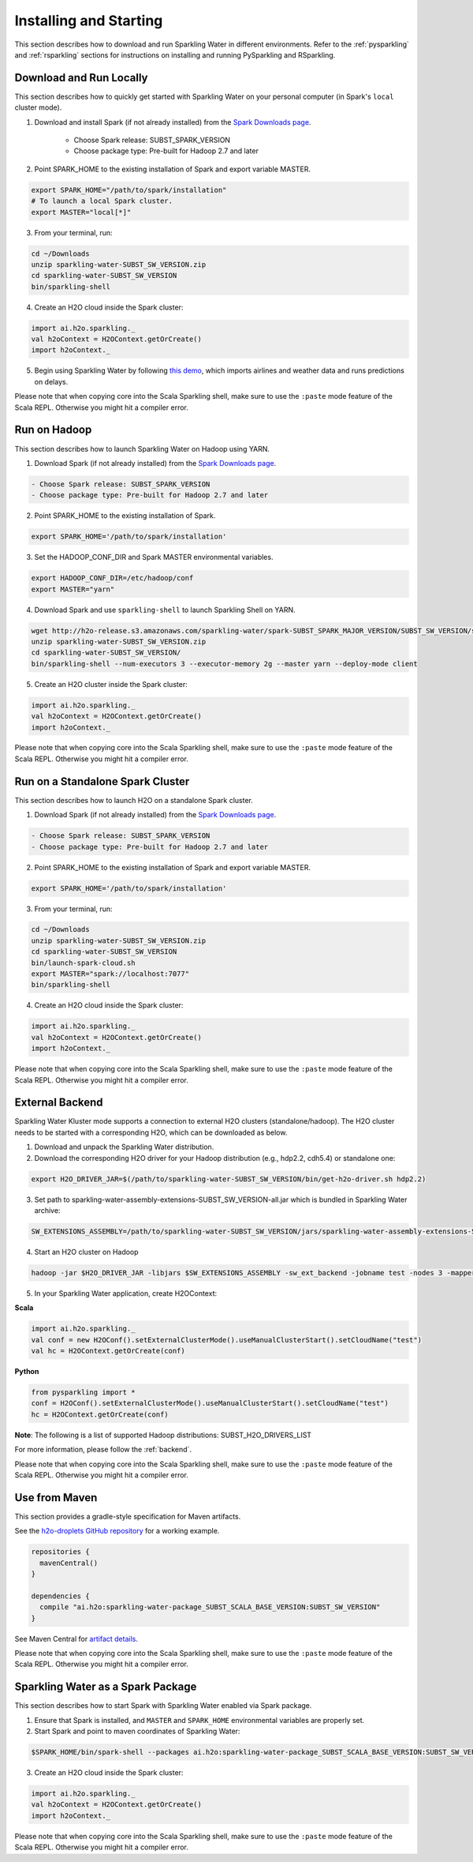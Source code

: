 Installing and Starting
=======================

This section describes how to download and run Sparkling Water in different environments. Refer to the :ref:`pysparkling` and :ref:`rsparkling` sections for instructions on installing and running PySparkling and RSparkling. 

Download and Run Locally
------------------------

This section describes how to quickly get started with Sparkling Water on your personal computer (in Spark's ``local`` cluster mode).

1. Download and install Spark (if not already installed) from the `Spark Downloads page <https://spark.apache.org/downloads.html>`__.


    - Choose Spark release: SUBST_SPARK_VERSION
    - Choose package type: Pre-built for Hadoop 2.7 and later

2. Point SPARK_HOME to the existing installation of Spark and export variable MASTER.

.. code:: bash

    export SPARK_HOME="/path/to/spark/installation"
    # To launch a local Spark cluster.
    export MASTER="local[*]"

3. From your terminal, run:

.. code:: bash

    cd ~/Downloads
    unzip sparkling-water-SUBST_SW_VERSION.zip
    cd sparkling-water-SUBST_SW_VERSION
    bin/sparkling-shell

4. Create an H2O cloud inside the Spark cluster:

.. code:: scala

    import ai.h2o.sparkling._
    val h2oContext = H2OContext.getOrCreate()
    import h2oContext._

5. Begin using Sparkling Water by following `this demo <https://github.com/h2oai/sparkling-water/tree/master/examples#step-by-step-weather-data-example>`__, which imports airlines and weather data and runs predictions on delays.

|NOTE_PASTE_MODE|

Run on Hadoop
-------------

This section describes how to launch Sparkling Water on Hadoop using YARN.

1. Download Spark (if not already installed) from the `Spark Downloads page <https://spark.apache.org/downloads.html>`__.

.. code:: bash

    - Choose Spark release: SUBST_SPARK_VERSION
    - Choose package type: Pre-built for Hadoop 2.7 and later

2. Point SPARK_HOME to the existing installation of Spark.

.. code:: bash

    export SPARK_HOME='/path/to/spark/installation'

3. Set the HADOOP_CONF_DIR and Spark MASTER environmental variables.

.. code:: bash

    export HADOOP_CONF_DIR=/etc/hadoop/conf
    export MASTER="yarn"

4. Download Spark and use ``sparkling-shell`` to launch Sparkling Shell on YARN.

.. code:: bash

    wget http://h2o-release.s3.amazonaws.com/sparkling-water/spark-SUBST_SPARK_MAJOR_VERSION/SUBST_SW_VERSION/sparkling-water-SUBST_SW_VERSION.zip
    unzip sparkling-water-SUBST_SW_VERSION.zip 
    cd sparkling-water-SUBST_SW_VERSION/
    bin/sparkling-shell --num-executors 3 --executor-memory 2g --master yarn --deploy-mode client

5. Create an H2O cluster inside the Spark cluster:

.. code:: scala

    import ai.h2o.sparkling._
    val h2oContext = H2OContext.getOrCreate()
    import h2oContext._ 

|NOTE_PASTE_MODE|

Run on a Standalone Spark Cluster
---------------------------------

This section describes how to launch H2O on a standalone Spark cluster.

1. Download Spark (if not already installed) from the `Spark Downloads page <https://spark.apache.org/downloads.html>`__.

.. code:: bash

    - Choose Spark release: SUBST_SPARK_VERSION
    - Choose package type: Pre-built for Hadoop 2.7 and later

2. Point SPARK_HOME to the existing installation of Spark and export variable MASTER.

.. code:: bash

    export SPARK_HOME='/path/to/spark/installation'

3. From your terminal, run:

.. code:: bash

    cd ~/Downloads
    unzip sparkling-water-SUBST_SW_VERSION.zip
    cd sparkling-water-SUBST_SW_VERSION
    bin/launch-spark-cloud.sh
    export MASTER="spark://localhost:7077"
    bin/sparkling-shell

4. Create an H2O cloud inside the Spark cluster:

.. code:: scala

    import ai.h2o.sparkling._
    val h2oContext = H2OContext.getOrCreate()
    import h2oContext._ 

|NOTE_PASTE_MODE|

External Backend
----------------

Sparkling Water Kluster mode supports a connection to external H2O clusters (standalone/hadoop).
The H2O cluster needs to be started with a corresponding H2O, which can be downloaded as below.

1. Download and unpack the Sparkling Water distribution.

2. Download the corresponding H2O driver for your Hadoop distribution (e.g., hdp2.2, cdh5.4) or standalone one:

.. code:: bash

    export H2O_DRIVER_JAR=$(/path/to/sparkling-water-SUBST_SW_VERSION/bin/get-h2o-driver.sh hdp2.2)

3. Set path to sparkling-water-assembly-extensions-SUBST_SW_VERSION-all.jar which is bundled in Sparkling Water archive:

.. code:: bash

    SW_EXTENSIONS_ASSEMBLY=/path/to/sparkling-water-SUBST_SW_VERSION/jars/sparkling-water-assembly-extensions-SUBST_SW_VERSION-all.jar

4. Start an H2O cluster on Hadoop

.. code:: bash

    hadoop -jar $H2O_DRIVER_JAR -libjars $SW_EXTENSIONS_ASSEMBLY -sw_ext_backend -jobname test -nodes 3 -mapperXmx 6g

5. In your Sparkling Water application, create H2OContext:

**Scala**

.. code:: scala

    import ai.h2o.sparkling._
    val conf = new H2OConf().setExternalClusterMode().useManualClusterStart().setCloudName("test")
    val hc = H2OContext.getOrCreate(conf)

**Python**

.. code:: python

    from pysparkling import *
    conf = H2OConf().setExternalClusterMode().useManualClusterStart().setCloudName("test")
    hc = H2OContext.getOrCreate(conf)

**Note**: The following is a list of supported Hadoop distributions: SUBST_H2O_DRIVERS_LIST

For more information, please follow the :ref:`backend`.

|NOTE_PASTE_MODE|

Use from Maven
--------------

This section provides a gradle-style specification for Maven artifacts.

See the `h2o-droplets GitHub repository <https://github.com/h2oai/h2o-droplets>`__ for a working example.

.. code:: bash

  repositories {
    mavenCentral()
  }

  dependencies {
    compile "ai.h2o:sparkling-water-package_SUBST_SCALA_BASE_VERSION:SUBST_SW_VERSION"
  }

See Maven Central for `artifact details <http://search.maven.org/#artifactdetails|ai.h2o|sparkling-water-package_SUBST_SCALA_BASE_VERSION|SUBST_SW_VERSION|jar>`__.

|NOTE_PASTE_MODE|

Sparkling Water as a Spark Package
----------------------------------

This section describes how to start Spark with Sparkling Water enabled via Spark package.

1. Ensure that Spark is installed, and ``MASTER`` and ``SPARK_HOME`` environmental variables are properly set.
2. Start Spark and point to maven coordinates of Sparkling Water:

.. code:: bash

   $SPARK_HOME/bin/spark-shell --packages ai.h2o:sparkling-water-package_SUBST_SCALA_BASE_VERSION:SUBST_SW_VERSION

3. Create an H2O cloud inside the Spark cluster:

.. code:: scala

   import ai.h2o.sparkling._
   val h2oContext = H2OContext.getOrCreate()
   import h2oContext._ 

|NOTE_PASTE_MODE|

.. |NOTE_PASTE_MODE| replace:: Please note that when copying core into the Scala Sparkling shell, make sure to use the ``:paste`` mode feature of the Scala REPL. Otherwise you might hit a compiler error.
